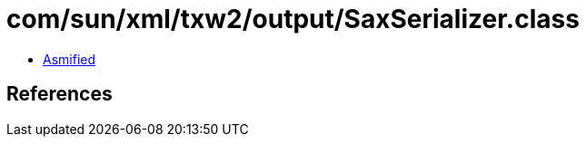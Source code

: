 = com/sun/xml/txw2/output/SaxSerializer.class

 - link:SaxSerializer-asmified.java[Asmified]

== References

